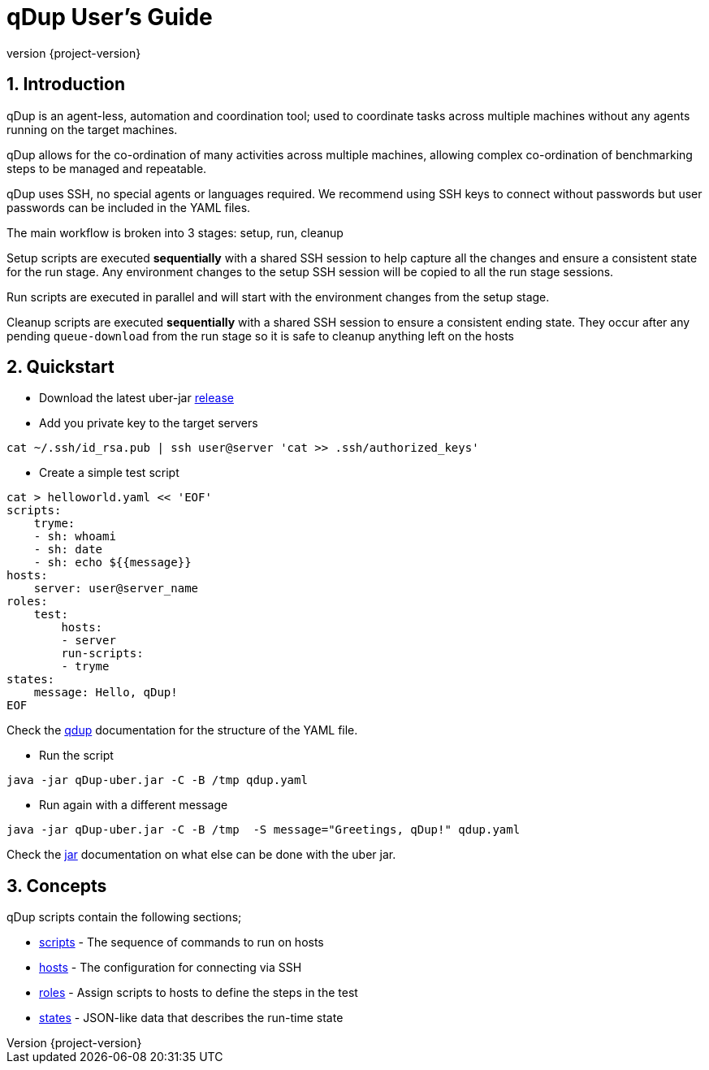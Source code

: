 = qDup User's Guide
:revnumber: {project-version}
:example-caption!:
:sectnums:

== Introduction

qDup is an agent-less, automation and coordination tool; used to coordinate tasks across multiple machines without any agents running on the target machines.

qDup allows for the co-ordination of many activities across multiple machines, allowing complex co-ordination of benchmarking steps to be managed and repeatable.

qDup uses SSH, no special agents or languages required. We recommend using SSH keys to connect without passwords but user passwords can be included in the YAML files.

The main workflow is broken into 3 stages: setup, run, cleanup

Setup scripts are executed **sequentially** with a shared SSH session to help capture all the changes and ensure a consistent state for the run stage.
Any environment changes to the setup SSH session will be copied to all the run stage sessions.

Run scripts are executed in parallel and will start with the environment changes from the setup stage.

Cleanup scripts are executed **sequentially** with a shared SSH session to ensure a consistent ending state.
They occur after any pending `queue-download` from the run stage so it is safe to cleanup anything left on the hosts

== Quickstart

* Download the latest uber-jar https://github.com/Hyperfoil/qDup/releases[release]

* Add you private key to the target servers
....
cat ~/.ssh/id_rsa.pub | ssh user@server 'cat >> .ssh/authorized_keys'
....

* Create a simple test script
....
cat > helloworld.yaml << 'EOF'
scripts:
    tryme:
    - sh: whoami
    - sh: date
    - sh: echo ${{message}}
hosts:
    server: user@server_name
roles:
    test:
        hosts:
        - server
        run-scripts:
        - tryme
states:
    message: Hello, qDup!
EOF
....

Check the link:./qdup.adoc[qdup] documentation for the structure of the YAML file.

* Run the script
....
java -jar qDup-uber.jar -C -B /tmp qdup.yaml
....

* Run again with a different message
....
java -jar qDup-uber.jar -C -B /tmp  -S message="Greetings, qDup!" qdup.yaml
....

Check the link:./jar.adoc[jar] documentation on what else can be done with the uber jar.

== Concepts

qDup scripts contain the following sections;

* link:./scripts.adoc[scripts] - The sequence of commands to run on hosts
* link:./hosts.adoc[hosts] - The configuration for connecting via SSH
* link:./roles.adoc[roles] - Assign scripts to hosts to define the steps in the test
* link:./states.adoc[states] - JSON-like data that describes the run-time state
